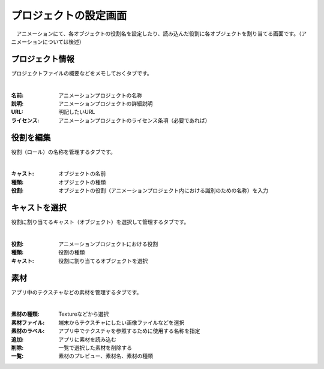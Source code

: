.. index:: プロジェクトの設定（画面の構成）

#######################
プロジェクトの設定画面
#######################

　アニメーションにて、各オブジェクトの役割名を設定したり、読み込んだ役割に各オブジェクトを割り当てる画面です。（アニメーションについては後述）


プロジェクト情報
=======================

プロジェクトファイルの概要などをメモしておくタブです。

.. image:: ../img/screen_project1.png
    :align: center

|

:名前:
    アニメーションプロジェクトの名称
:説明:
    アニメーションプロジェクトの詳細説明
:URL:
    明記したいURL
:ライセンス:
    アニメーションプロジェクトのライセンス条項（必要であれば）

役割を編集
===================

役割（ロール）の名称を管理するタブです。

.. image:: ../img/screen_project2.png
    :align: center

|

:キャスト:
    オブジェクトの名前
:種類:
    オブジェクトの種類
:役割:
    オブジェクトの役割（アニメーションプロジェクト内における識別のための名称）を入力

キャストを選択
==================

役割に割り当てるキャスト（オブジェクト）を選択して管理するタブです。

.. image:: ../img/screen_project3.png
    :align: center

|


:役割:
    アニメーションプロジェクトにおける役割
:種類:
    役割の種類
:キャスト:
    役割に割り当てるオブジェクトを選択



素材
===============

アプリ中のテクスチャなどの素材を管理するタブです。

.. image:: ../img/screen_project4.png
    :align: center

|

:素材の種類:
    Textureなどから選択
:素材ファイル:
    端末からテクスチャにしたい画像ファイルなどを選択
:素材のラベル:
    アプリ中でテクスチャを参照するために使用する名称を指定
:追加:
    アプリに素材を読み込む
:削除:
   一覧で選択した素材を削除する

:一覧:
    素材のプレビュー、素材名、素材の種類
